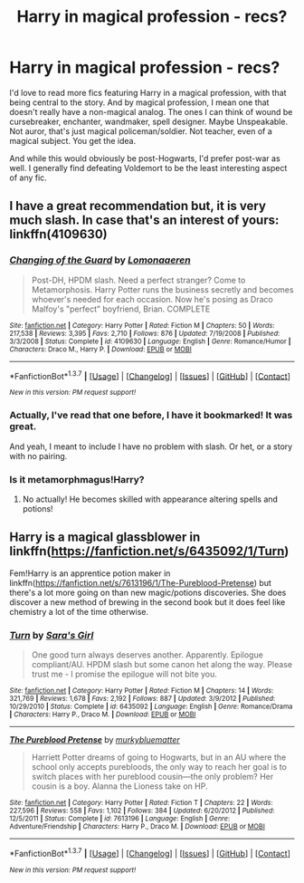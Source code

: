 #+TITLE: Harry in magical profession - recs?

* Harry in magical profession - recs?
:PROPERTIES:
:Author: t1mepiece
:Score: 13
:DateUnix: 1456369135.0
:DateShort: 2016-Feb-25
:FlairText: Request
:END:
I'd love to read more fics featuring Harry in a magical profession, with that being central to the story. And by magical profession, I mean one that doesn't really have a non-magical analog. The ones I can think of wound be cursebreaker, enchanter, wandmaker, spell designer. Maybe Unspeakable. Not auror, that's just magical policeman/soldier. Not teacher, even of a magical subject. You get the idea.

And while this would obviously be post-Hogwarts, I'd prefer post-war as well. I generally find defeating Voldemort to be the least interesting aspect of any fic.


** I have a great recommendation but, it is very much slash. In case that's an interest of yours: linkffn(4109630)
:PROPERTIES:
:Author: Thoriel
:Score: 5
:DateUnix: 1456378025.0
:DateShort: 2016-Feb-25
:END:

*** [[http://www.fanfiction.net/s/4109630/1/][*/Changing of the Guard/*]] by [[https://www.fanfiction.net/u/1265079/Lomonaaeren][/Lomonaaeren/]]

#+begin_quote
  Post-DH, HPDM slash. Need a perfect stranger? Come to Metamorphosis. Harry Potter runs the business secretly and becomes whoever's needed for each occasion. Now he's posing as Draco Malfoy's "perfect" boyfriend, Brian. COMPLETE
#+end_quote

^{/Site/: [[http://www.fanfiction.net/][fanfiction.net]] *|* /Category/: Harry Potter *|* /Rated/: Fiction M *|* /Chapters/: 50 *|* /Words/: 217,538 *|* /Reviews/: 3,395 *|* /Favs/: 2,710 *|* /Follows/: 876 *|* /Updated/: 7/19/2008 *|* /Published/: 3/3/2008 *|* /Status/: Complete *|* /id/: 4109630 *|* /Language/: English *|* /Genre/: Romance/Humor *|* /Characters/: Draco M., Harry P. *|* /Download/: [[http://www.p0ody-files.com/ff_to_ebook/ffn-bot/index.php?id=4109630&source=ff&filetype=epub][EPUB]] or [[http://www.p0ody-files.com/ff_to_ebook/ffn-bot/index.php?id=4109630&source=ff&filetype=mobi][MOBI]]}

--------------

*FanfictionBot*^{1.3.7} *|* [[[https://github.com/tusing/reddit-ffn-bot/wiki/Usage][Usage]]] | [[[https://github.com/tusing/reddit-ffn-bot/wiki/Changelog][Changelog]]] | [[[https://github.com/tusing/reddit-ffn-bot/issues/][Issues]]] | [[[https://github.com/tusing/reddit-ffn-bot/][GitHub]]] | [[[https://www.reddit.com/message/compose?to=%2Fu%2Ftusing][Contact]]]

^{/New in this version: PM request support!/}
:PROPERTIES:
:Author: FanfictionBot
:Score: 2
:DateUnix: 1456378044.0
:DateShort: 2016-Feb-25
:END:


*** Actually, I've read that one before, I have it bookmarked! It was great.

And yeah, I meant to include I have no problem with slash. Or het, or a story with no pairing.
:PROPERTIES:
:Author: t1mepiece
:Score: 2
:DateUnix: 1456440080.0
:DateShort: 2016-Feb-26
:END:


*** Is it metamorphmagus!Harry?
:PROPERTIES:
:Author: Karinta
:Score: 1
:DateUnix: 1456423294.0
:DateShort: 2016-Feb-25
:END:

**** No actually! He becomes skilled with appearance altering spells and potions!
:PROPERTIES:
:Author: Thoriel
:Score: 2
:DateUnix: 1456425690.0
:DateShort: 2016-Feb-25
:END:


** Harry is a magical glassblower in linkffn([[https://fanfiction.net/s/6435092/1/Turn]])

Fem!Harry is an apprentice potion maker in linkffn([[https://fanfiction.net/s/7613196/1/The-Pureblood-Pretense]]) but there's a lot more going on than new magic/potions discoveries. She does discover a new method of brewing in the second book but it does feel like chemistry a lot of the time otherwise.
:PROPERTIES:
:Score: 2
:DateUnix: 1456444621.0
:DateShort: 2016-Feb-26
:END:

*** [[http://www.fanfiction.net/s/6435092/1/][*/Turn/*]] by [[https://www.fanfiction.net/u/1550773/Sara-s-Girl][/Sara's Girl/]]

#+begin_quote
  One good turn always deserves another. Apparently. Epilogue compliant/AU. HPDM slash but some canon het along the way. Please trust me - I promise the epilogue will not bite you.
#+end_quote

^{/Site/: [[http://www.fanfiction.net/][fanfiction.net]] *|* /Category/: Harry Potter *|* /Rated/: Fiction M *|* /Chapters/: 14 *|* /Words/: 321,769 *|* /Reviews/: 1,678 *|* /Favs/: 2,192 *|* /Follows/: 887 *|* /Updated/: 3/9/2012 *|* /Published/: 10/29/2010 *|* /Status/: Complete *|* /id/: 6435092 *|* /Language/: English *|* /Genre/: Romance/Drama *|* /Characters/: Harry P., Draco M. *|* /Download/: [[http://www.p0ody-files.com/ff_to_ebook/ffn-bot/index.php?id=6435092&source=ff&filetype=epub][EPUB]] or [[http://www.p0ody-files.com/ff_to_ebook/ffn-bot/index.php?id=6435092&source=ff&filetype=mobi][MOBI]]}

--------------

[[http://www.fanfiction.net/s/7613196/1/][*/The Pureblood Pretense/*]] by [[https://www.fanfiction.net/u/3489773/murkybluematter][/murkybluematter/]]

#+begin_quote
  Harriett Potter dreams of going to Hogwarts, but in an AU where the school only accepts purebloods, the only way to reach her goal is to switch places with her pureblood cousin---the only problem? Her cousin is a boy. Alanna the Lioness take on HP.
#+end_quote

^{/Site/: [[http://www.fanfiction.net/][fanfiction.net]] *|* /Category/: Harry Potter *|* /Rated/: Fiction T *|* /Chapters/: 22 *|* /Words/: 227,596 *|* /Reviews/: 558 *|* /Favs/: 1,102 *|* /Follows/: 384 *|* /Updated/: 6/20/2012 *|* /Published/: 12/5/2011 *|* /Status/: Complete *|* /id/: 7613196 *|* /Language/: English *|* /Genre/: Adventure/Friendship *|* /Characters/: Harry P., Draco M. *|* /Download/: [[http://www.p0ody-files.com/ff_to_ebook/ffn-bot/index.php?id=7613196&source=ff&filetype=epub][EPUB]] or [[http://www.p0ody-files.com/ff_to_ebook/ffn-bot/index.php?id=7613196&source=ff&filetype=mobi][MOBI]]}

--------------

*FanfictionBot*^{1.3.7} *|* [[[https://github.com/tusing/reddit-ffn-bot/wiki/Usage][Usage]]] | [[[https://github.com/tusing/reddit-ffn-bot/wiki/Changelog][Changelog]]] | [[[https://github.com/tusing/reddit-ffn-bot/issues/][Issues]]] | [[[https://github.com/tusing/reddit-ffn-bot/][GitHub]]] | [[[https://www.reddit.com/message/compose?to=%2Fu%2Ftusing][Contact]]]

^{/New in this version: PM request support!/}
:PROPERTIES:
:Author: FanfictionBot
:Score: 1
:DateUnix: 1456444632.0
:DateShort: 2016-Feb-26
:END:
